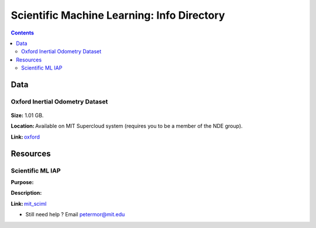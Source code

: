 Scientific Machine Learning: Info Directory
===========================================

.. contents::

Data
---------
Oxford Inertial Odometry Dataset
~~~~~~~~~~~~~~~~~~~~~~~~~~~~~~~~
.. figure:: images/data_oxforfd.png
   :alt: Oxford Inertial Odometry Dataset

**Size:** 1.01 GB.  

**Location:** Available on MIT Supercloud system (requires you to be a member of the NDE group).  

**Link:** oxford_


Resources
--------------
Scientific ML IAP 
~~~~~~~~~~~~~~~~~
**Purpose:**  

**Description:**  

**Link:** mit_sciml_



-  Still need help ? Email petermor@mit.edu
.. _oxford: http://deepio.cs.ox.ac.uk/
.. _mit_sciml: https://supercloud.mit.edu
